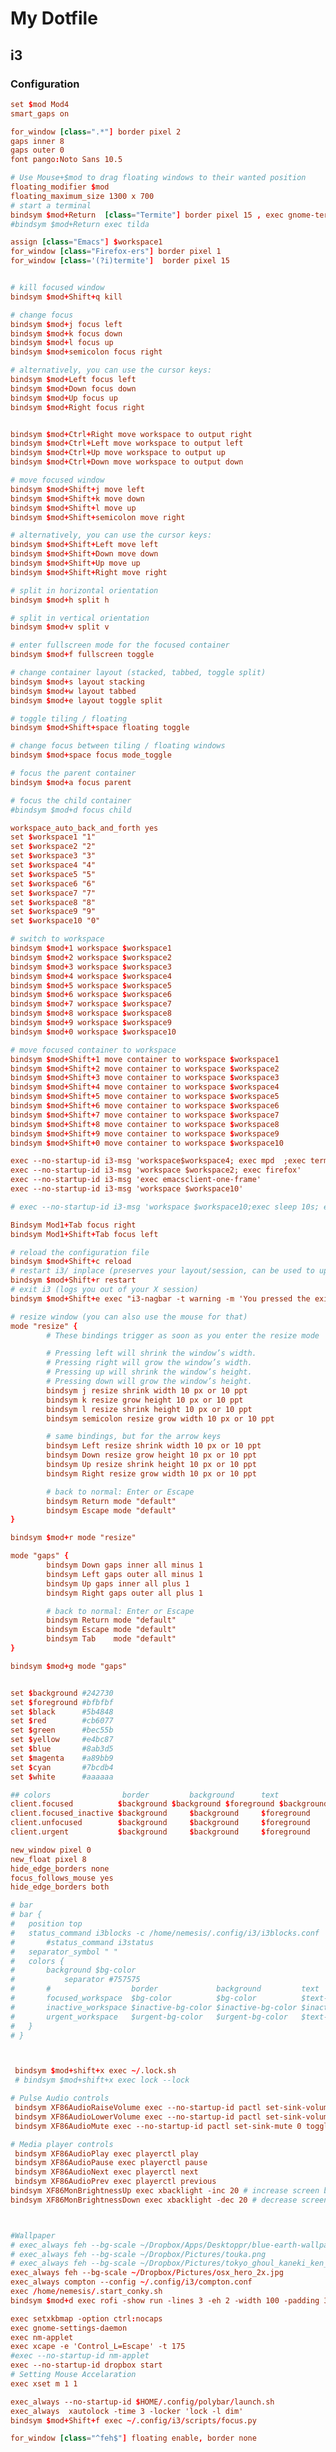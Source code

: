 * My Dotfile
** i3
*** Configuration
#+BEGIN_SRC conf :tangle ~/dotfiles/i3/.config/i3/config
set $mod Mod4
smart_gaps on

for_window [class=".*"] border pixel 2
gaps inner 8
gaps outer 0
font pango:Noto Sans 10.5

# Use Mouse+$mod to drag floating windows to their wanted position
floating_modifier $mod
floating_maximum_size 1300 x 700
# start a terminal
bindsym $mod+Return  [class="Termite"] border pixel 15 , exec gnome-terminal --hide-menubar
#bindsym $mod+Return exec tilda

assign [class="Emacs"] $workspace1
for_window [class="Firefox-ers"] border pixel 1
for_window [class='(?i)termite']  border pixel 15


# kill focused window
bindsym $mod+Shift+q kill

# change focus
bindsym $mod+j focus left
bindsym $mod+k focus down
bindsym $mod+l focus up
bindsym $mod+semicolon focus right

# alternatively, you can use the cursor keys:
bindsym $mod+Left focus left
bindsym $mod+Down focus down
bindsym $mod+Up focus up
bindsym $mod+Right focus right


bindsym $mod+Ctrl+Right move workspace to output right
bindsym $mod+Ctrl+Left move workspace to output left
bindsym $mod+Ctrl+Up move workspace to output up
bindsym $mod+Ctrl+Down move workspace to output down

# move focused window
bindsym $mod+Shift+j move left
bindsym $mod+Shift+k move down
bindsym $mod+Shift+l move up
bindsym $mod+Shift+semicolon move right

# alternatively, you can use the cursor keys:
bindsym $mod+Shift+Left move left
bindsym $mod+Shift+Down move down
bindsym $mod+Shift+Up move up
bindsym $mod+Shift+Right move right

# split in horizontal orientation
bindsym $mod+h split h

# split in vertical orientation
bindsym $mod+v split v

# enter fullscreen mode for the focused container
bindsym $mod+f fullscreen toggle

# change container layout (stacked, tabbed, toggle split)
bindsym $mod+s layout stacking
bindsym $mod+w layout tabbed
bindsym $mod+e layout toggle split

# toggle tiling / floating
bindsym $mod+Shift+space floating toggle

# change focus between tiling / floating windows
bindsym $mod+space focus mode_toggle

# focus the parent container
bindsym $mod+a focus parent

# focus the child container
#bindsym $mod+d focus child

workspace_auto_back_and_forth yes
set $workspace1 "1"
set $workspace2 "2"
set $workspace3 "3"
set $workspace4 "4"
set $workspace5 "5"
set $workspace6 "6"
set $workspace7 "7"
set $workspace8 "8"
set $workspace9 "9"
set $workspace10 "0"

# switch to workspace
bindsym $mod+1 workspace $workspace1
bindsym $mod+2 workspace $workspace2
bindsym $mod+3 workspace $workspace3
bindsym $mod+4 workspace $workspace4
bindsym $mod+5 workspace $workspace5 
bindsym $mod+6 workspace $workspace6
bindsym $mod+7 workspace $workspace7
bindsym $mod+8 workspace $workspace8
bindsym $mod+9 workspace $workspace9
bindsym $mod+0 workspace $workspace10

# move focused container to workspace
bindsym $mod+Shift+1 move container to workspace $workspace1
bindsym $mod+Shift+2 move container to workspace $workspace2
bindsym $mod+Shift+3 move container to workspace $workspace3
bindsym $mod+Shift+4 move container to workspace $workspace4
bindsym $mod+Shift+5 move container to workspace $workspace5
bindsym $mod+Shift+6 move container to workspace $workspace6
bindsym $mod+Shift+7 move container to workspace $workspace7
bindsym $mod+Shift+8 move container to workspace $workspace8
bindsym $mod+Shift+9 move container to workspace $workspace9
bindsym $mod+Shift+0 move container to workspace $workspace10

exec --no-startup-id i3-msg 'workspace$workspace4; exec mpd  ;exec termite -e  'ncmpcpp';exec termite  -e 'cava''
exec --no-startup-id i3-msg 'workspace $workspace2; exec firefox'
exec --no-startup-id i3-msg 'exec emacsclient-one-frame'
exec --no-startup-id i3-msg 'workspace $workspace10'

# exec --no-startup-id i3-msg 'workspace $workspace10;exec sleep 10s; exec termite -e 'glances' ; workspace $workspace1'

Bindsym Mod1+Tab focus right
bindsym Mod1+Shift+Tab focus left

# reload the configuration file
bindsym $mod+Shift+c reload
# restart i3/ inplace (preserves your layout/session, can be used to upgrade i3)
bindsym $mod+Shift+r restart
# exit i3 (logs you out of your X session)
bindsym $mod+Shift+e exec "i3-nagbar -t warning -m 'You pressed the exit shortcut. Do you really want to exit i3? This will end your X session.' -b 'Yes, exit i3' 'i3-msg exit'"

# resize window (you can also use the mouse for that)
mode "resize" {
        # These bindings trigger as soon as you enter the resize mode

        # Pressing left will shrink the window’s width.
        # Pressing right will grow the window’s width.
        # Pressing up will shrink the window’s height.
        # Pressing down will grow the window’s height.
        bindsym j resize shrink width 10 px or 10 ppt
        bindsym k resize grow height 10 px or 10 ppt
        bindsym l resize shrink height 10 px or 10 ppt
        bindsym semicolon resize grow width 10 px or 10 ppt

        # same bindings, but for the arrow keys
        bindsym Left resize shrink width 10 px or 10 ppt
        bindsym Down resize grow height 10 px or 10 ppt
        bindsym Up resize shrink height 10 px or 10 ppt
        bindsym Right resize grow width 10 px or 10 ppt

        # back to normal: Enter or Escape
        bindsym Return mode "default"
        bindsym Escape mode "default"
}

bindsym $mod+r mode "resize"

mode "gaps" {
        bindsym Down gaps inner all minus 1
        bindsym Left gaps outer all minus 1
        bindsym Up gaps inner all plus 1
        bindsym Right gaps outer all plus 1

        # back to normal: Enter or Escape
        bindsym Return mode "default"
        bindsym Escape mode "default"
        bindsym Tab    mode "default"
}

bindsym $mod+g mode "gaps"


set $background #242730
set $foreground #bfbfbf
set $black      #5b4848
set $red	    #cb6077
set $green		#bec55b
set $yellow		#e4bc87
set $blue		#8ab3d5
set $magenta    #a89bb9
set $cyan	    #7bcdb4
set $white	    #aaaaaa

## colors                border      	background		text        	indicator
client.focused          $background	$background	$foreground	$background
client.focused_inactive $background   	$background  	$foreground 	$background
client.unfocused        $background   	$background  	$foreground 	$background
client.urgent           $background     $background   	$foreground 	$yellow  

new_window pixel 0
new_float pixel 8
hide_edge_borders none
focus_follows_mouse yes
hide_edge_borders both

# bar
# bar {
# 	position top
# 	status_command i3blocks -c /home/nemesis/.config/i3/i3blocks.conf
#   	#status_command i3status
# 	separator_symbol " "
# 	colors {
# 		background $bg-color
# 	    	separator #757575
# 		#                  border             background         text
# 		focused_workspace  $bg-color          $bg-color          $text-color
# 		inactive_workspace $inactive-bg-color $inactive-bg-color $inactive-text-color
# 		urgent_workspace   $urgent-bg-color   $urgent-bg-color   $text-color
# 	}
# }



 bindsym $mod+shift+x exec ~/.lock.sh
 # bindsym $mod+shift+x exec lock --lock

# Pulse Audio controls
 bindsym XF86AudioRaiseVolume exec --no-startup-id pactl set-sink-volume 0 +5% #increase sound volume
 bindsym XF86AudioLowerVolume exec --no-startup-id pactl set-sink-volume 0 -5% #decrease sound volume
 bindsym XF86AudioMute exec --no-startup-id pactl set-sink-mute 0 toggle # mute sound

# Media player controls
 bindsym XF86AudioPlay exec playerctl play
 bindsym XF86AudioPause exec playerctl pause
 bindsym XF86AudioNext exec playerctl next
 bindsym XF86AudioPrev exec playerctl previous
bindsym XF86MonBrightnessUp exec xbacklight -inc 20 # increase screen brightness
bindsym XF86MonBrightnessDown exec xbacklight -dec 20 # decrease screen brightness



#Wallpaper
# exec_always feh --bg-scale ~/Dropbox/Apps/Desktoppr/blue-earth-wallpaper.jpg
# exec_always feh --bg-scale ~/Dropbox/Pictures/touka.png
# exec_always feh --bg-scale ~/Dropbox/Pictures/tokyo_ghoul_kaneki_ken_man_mask_red_eyes_white_hair_100605_1366x768.jpg
exec_always feh --bg-scale ~/Dropbox/Pictures/osx_hero_2x.jpg
exec_always compton --config ~/.config/i3/compton.conf
exec /home/nemesis/.start_conky.sh
bindsym $mod+d exec rofi -show run -lines 3 -eh 2 -width 100 -padding 300 -opacity "85" -bw 0 -bc "$bg-color" -bg "$bg-color" -fg "$text-color" -hlbg "$bg-color" -hlfg "#9575cd" -font "System San Francisco Display 18"

exec setxkbmap -option ctrl:nocaps
exec gnome-settings-daemon
exec nm-applet
exec xcape -e 'Control_L=Escape' -t 175
#exec --no-startup-id nm-applet
exec --no-startup-id dropbox start
# Setting Mouse Accelaration
exec xset m 1 1

exec_always --no-startup-id $HOME/.config/polybar/launch.sh
exec_always  xautolock -time 3 -locker 'lock -l dim'
bindsym $mod+Shift+f exec ~/.config/i3/scripts/focus.py

for_window [class="^feh$"] floating enable, border none


#+END_SRC
*** i3blocks
Scripts are located in the folder ~/.config/i3/scripts
#+BEGIN_SRC conf :tangle ~/.config/i3/i3blocks.conf
#command=$SCRIPT_DIR/$BLOCK_NAME
command=~/.config/i3/scripts/$BLOCK_NAME
color=#676E7D
separator_block_width=15
markup=none

[song]
command=ncmpcpp --current-song='{{ %t}}|{%f}'
label=
interval=1
#color=#2ebd59


[bandwidth]
label=
interval=1


[ip-address]
label=
interval=60


[network]
label=
instance=wlp3s0
interval=10



# [disk]
# interval=1
# label=



[load]
label=
interval=1

[battery]
label=
instance=0
interval=5
[audio]
label=
interval=5
[date]
command=date '+%b %d %H:%M'
interval=1
label=

#+END_SRC
*** i3lock
#+BEGIN_SRC sh :tangle ~/.lock.sh
#!/bin/bash
scrot /tmp/screen.png
mogrify -blur 0x3 /tmp/screen.png
icon="$HOME/.lock_icon.png"
if [ -f $icon ]; then
     composite -gravity center $HOME/.lock_icon.png /tmp/screen.png /tmp/screen.png
    
 fi
 i3lock -u -i /tmp/screen.png
 rm /tmp/screen.*
#+END_SRC
*** Xresources
#+BEGIN_SRC conf :tangle ~/dotfiles/bash/.Xresources
! ------------------------------------------------------------------------------
! ROFI Color theme
! ------------------------------------------------------------------------------

rofi.fullscreen:                     true
!rofi.width:                          50
!rofi.lines:                          10
!rofi.padding:                        250
rofi.font:                           Overpass Light 16
! State:                             BG        FG      BGalt     HLBG    HLFg
rofi.color-normal:                   #00000000,#dedede,#00000000,#00000000,#3083ae
rofi.color-urgent:                   #00000000,#dedede,#00000000,#00000000,#cc0000
rofi.color-active:                   #00000000,#dedede,#00000000,#00000000,#3083ae
!                                    BG        Border  Sep
rofi.color-window:                   #e5000000,#000000,#dedede
rofi.bw:                             0
rofi.location:                       0
rofi.fixed-num-lines:                true
!rofi.terminal:                       termite -e 
! "Use levenshtein sorting" Set from: Default
!rofi.levenshtein-sort:               true
rofi.case-sensitive:                 false
! "Set the matching algorithm. (normal, regex, glob, fuzzy)" Set from: Default
rofi.matching:                       fuzzy
! rofi.line-margin:                    2
! rofi.line-padding:                   1
rofi.separator-style:                none
rofi.hide-scrollbar:                 true
rofi.fake-transparency:              false
! "Scrolling method. (0: Page, 1: Centered)" Set from: Default
rofi.scroll-method:                  1
! hotkeys
! remove conflicting shortcuts
rofi.kb-accept-entry:                Return
rofi.kb-remove-to-eol:
rofi.kb-row-up:                      Up,Control+k
rofi.kb-row-down:                    Down,Control+j
#+END_SRC

*** Compton
#+BEGIN_SRC conf :tangle ~/dotfiles/i3/.config/i3/compton.conf
#################################
#
# Backend
#
#################################

# Backend to use: "xrender" or "glx".
# GLX backend is typically much faster but depends on a sane driver.
backend = "glx";

#################################
#
# GLX backend
#
#################################

glx-no-stencil = true;

# GLX backend: Copy unmodified regions from front buffer instead of redrawing them all.
# My tests with nvidia-drivers show a 10% decrease in performance when the whole screen is modified,
# but a 20% increase when only 1/4 is.
# My tests on nouveau show terrible slowdown.
# Useful with --glx-swap-method, as well.
glx-copy-from-front = false;

# GLX backend: Use MESA_copy_sub_buffer to do partial screen update.
# My tests on nouveau shows a 200% performance boost when only 1/4 of the screen is updated.
# May break VSync and is not available on some drivers.
# Overrides --glx-copy-from-front.
# glx-use-copysubbuffermesa = true;

# GLX backend: Avoid rebinding pixmap on window damage.
# Probably could improve performance on rapid window content changes, but is known to break things on some drivers (LLVMpipe).
# Recommended if it works.
# glx-no-rebind-pixmap = true;


# GLX backend: GLX buffer swap method we assume.
# Could be undefined (0), copy (1), exchange (2), 3-6, or buffer-age (-1).
# undefined is the slowest and the safest, and the default value.
# copy is fastest, but may fail on some drivers,
# 2-6 are gradually slower but safer (6 is still faster than 0).
# Usually, double buffer means 2, triple buffer means 3.
# buffer-age means auto-detect using GLX_EXT_buffer_age, supported by some drivers.
# Useless with --glx-use-copysubbuffermesa.
# Partially breaks --resize-damage.
# Defaults to undefined.
glx-swap-method = "undefined";

#################################
#
# Shadows
#
#################################

# Enabled client-side shadows on windows.
shadow = true;
# Don't draw shadows on DND windows.
no-dnd-shadow = true;
# Avoid drawing shadows on dock/panel windows.
no-dock-shadow = true;
# Zero the part of the shadow's mask behind the window. Fix some weirdness with ARGB windows.
clear-shadow = true;
# The blur radius for shadows. (default 12)
shadow-radius = 5;
# The left offset for shadows. (default -15)
shadow-offset-x = -5;
# The top offset for shadows. (default -15)
shadow-offset-y = -5;
# The translucency for shadows. (default .75)
shadow-opacity = .5;

# Set if you want different colour shadows
# shadow-red = 0.0;
# shadow-green = 0.0;
# shadow-blue = 0.0;

# The shadow exclude options are helpful if you have shadows enabled. Due to the way compton draws its shadows, certain applications will have visual glitches
# (most applications are fine, only apps that do weird things with xshapes or argb are affected).
# This list includes all the affected apps I found in my testing. The "! name~=''" part excludes shadows on any "Unknown" windows, this prevents a visual glitch with the XFWM alt tab switcher.
shadow-exclude = [
    "! name~=''",
    "name = 'Notification'",
    "name = 'Plank'",
    "name = 'Docky'",
    "name = 'Kupfer'",
    "name = 'xfce4-notifyd'",
    "name *= 'VLC'",
    "name *= 'compton'",
    "name *= 'Chromium'",
    "name *= 'Chrome'",
    "class_g = 'Conky'",
    "class_g = 'Kupfer'",
    "class_g = 'Synapse'",
    "class_g ?= 'Notify-osd'",
    "class_g ?= 'Cairo-dock'",
    "class_g ?= 'Xfce4-notifyd'",
    "class_g ?= 'Xfce4-power-manager'",
    "_GTK_FRAME_EXTENTS@:c"
];
# Avoid drawing shadow on all shaped windows (see also: --detect-rounded-corners)
shadow-ignore-shaped = false;

#################################
#
# Opacity
#
#################################

menu-opacity = 1;
inactive-opacity = 1;
active-opacity = 1;
frame-opacity = 1;
inactive-opacity-override = false;
alpha-step = 0.06;

# Dim inactive windows. (0.0 - 1.0)
inactive-dim = 0.2;
# Do not let dimness adjust based on window opacity.
# inactive-dim-fixed = true;
# Blur background of transparent windows. Bad performance with X Render backend. GLX backend is preferred.
# blur-background = true;
# Blur background of opaque windows with transparent frames as well.
# blur-background-frame = true;
# Do not let blur radius adjust based on window opacity.
blur-background-fixed = false;
blur-background-exclude = [
    "window_type = 'dock'",
    "window_type = 'desktop'"
];

#################################
#
# Fading
#
#################################

# Fade windows during opacity changes.
fading = true;
# The time between steps in a fade in milliseconds. (default 10).
fade-delta = 4;
# Opacity change between steps while fading in. (default 0.028).
fade-in-step = 0.03;
# Opacity change between steps while fading out. (default 0.03).
fade-out-step = 0.03;
# Fade windows in/out when opening/closing
# no-fading-openclose = true;

# Specify a list of conditions of windows that should not be faded.
fade-exclude = [ ];

#################################
#
# Other
#
#################################

# Try to detect WM windows and mark them as active.
mark-wmwin-focused = true;
# Mark all non-WM but override-redirect windows active (e.g. menus).
mark-ovredir-focused = true;
# Use EWMH _NET_WM_ACTIVE_WINDOW to determine which window is focused instead of using FocusIn/Out events.
# Usually more reliable but depends on a EWMH-compliant WM.
use-ewmh-active-win = true;
# Detect rounded corners and treat them as rectangular when --shadow-ignore-shaped is on.
detect-rounded-corners = true;

# Detect _NET_WM_OPACITY on client windows, useful for window managers not passing _NET_WM_OPACITY of client windows to frame windows.
# This prevents opacity being ignored for some apps.
# For example without this enabled my xfce4-notifyd is 100% opacity no matter what.
detect-client-opacity = true;

# Specify refresh rate of the screen.
# If not specified or 0, compton will try detecting this with X RandR extension.
refresh-rate = 0;

# Set VSync method. VSync methods currently available:
# none: No VSync
# drm: VSync with DRM_IOCTL_WAIT_VBLANK. May only work on some drivers.
# opengl: Try to VSync with SGI_video_sync OpenGL extension. Only work on some drivers.
# opengl-oml: Try to VSync with OML_sync_control OpenGL extension. Only work on some drivers.
# opengl-swc: Try to VSync with SGI_swap_control OpenGL extension. Only work on some drivers. Works only with GLX backend. Known to be most effective on many drivers. Does not actually control paint timing, only buffer swap is affected, so it doesn’t have the effect of --sw-opti unlike other methods. Experimental.
# opengl-mswc: Try to VSync with MESA_swap_control OpenGL extension. Basically the same as opengl-swc above, except the extension we use.
# (Note some VSync methods may not be enabled at compile time.)
vsync = "opengl-swc";

# Enable DBE painting mode, intended to use with VSync to (hopefully) eliminate tearing.
# Reported to have no effect, though.
dbe = false;
# Painting on X Composite overlay window. Recommended.
paint-on-overlay = true;

# Limit compton to repaint at most once every 1 / refresh_rate second to boost performance.
# This should not be used with --vsync drm/opengl/opengl-oml as they essentially does --sw-opti's job already,
# unless you wish to specify a lower refresh rate than the actual value.
sw-opti = true;

# Unredirect all windows if a full-screen opaque window is detected, to maximize performance for full-screen windows, like games.
# Known to cause flickering when redirecting/unredirecting windows.
# paint-on-overlay may make the flickering less obvious.
unredir-if-possible = true;

# Specify a list of conditions of windows that should always be considered focused.
focus-exclude = [ ];

# Use WM_TRANSIENT_FOR to group windows, and consider windows in the same group focused at the same time.
detect-transient = true;
# Use WM_CLIENT_LEADER to group windows, and consider windows in the same group focused at the same time.
# WM_TRANSIENT_FOR has higher priority if --detect-transient is enabled, too.
detect-client-leader = true;

#################################
#
# Window type settings
#
#################################

wintypes:
{
    tooltip =
    {
        # fade: Fade the particular type of windows.
        fade = true;
        # shadow: Give those windows shadow
        shadow = false;
        # opacity: Default opacity for the type of windows.
        opacity = 0.85;
        # focus: Whether to always consider windows of this type focused.
        focus = true;
    };
};
#+END_SRC
** Bash
*** BashRC
#+BEGIN_SRC conf :tangle ~/.bashrc

# ~/.bashrc: executed by bash(1) for non-login shells.
# see /usr/share/doc/bash/examples/startup-files (in the package bash-doc)
# for examples

# If not running interactively, don't do anything
case $- in
    ,*i*) ;;
      ,*) return;;
esac

# don't put duplicate lines or lines starting with space in the history.
# See bash(1) for more options
HISTCONTROL=ignoreboth

# append to the history file, don't overwrite it
shopt -s histappend

# for setting history length see HISTSIZE and HISTFILESIZE in bash(1)
HISTSIZE=1000
HISTFILESIZE=2000

# check the window size after each command and, if necessary,
# update the values of LINES and COLUMNS.
shopt -s checkwinsize

# If set, the pattern "**" used in a pathname expansion context will
# match all files and zero or more directories and subdirectories.
#shopt -s globstar

# make less more friendly for non-text input files, see lesspipe(1)
#[ -x /usr/bin/lesspipe ] && eval "$(SHELL=/bin/sh lesspipe)"

# set variable identifying the chroot you work in (used in the prompt below)
if [ -z "${debian_chroot:-}" ] && [ -r /etc/debian_chroot ]; then
    debian_chroot=$(cat /etc/debian_chroot)
fi

# set a fancy prompt (non-color, unless we know we "want" color)
case "$TERM" in
    xterm-color|*-256color) color_prompt=yes;;
esac

# uncomment for a colored prompt, if the terminal has the capability; turned
# off by default to not distract the user: the focus in a terminal window
# should be on the output of commands, not on the prompt
#force_color_prompt=yes

if [ -n "$force_color_prompt" ]; then
    if [ -x /usr/bin/tput ] && tput setaf 1 >&/dev/null; then
	# We have color support; assume it's compliant with Ecma-48
	# (ISO/IEC-6429). (Lack of such support is extremely rare, and such
	# a case would tend to support setf rather than setaf.)
	color_prompt=yes
    else
	color_prompt=
    fi
fi

if [ "$color_prompt" = yes ]; then
    PS1='${debian_chroot:+($debian_chroot)}\[\033[01;32m\]\u@\h\[\033[00m\]:\[\033[01;34m\]\w\[\033[00m\]\$ '
else
    PS1='${debian_chroot:+($debian_chroot)}\u@\h:\w\$ '
fi
unset color_prompt force_color_prompt

# If this is an xterm set the title to user@host:dir
case "$TERM" in
xterm*|rxvt*)
    PS1="\[\e]0;${debian_chroot:+($debian_chroot)}\u@\h: \w\a\]$PS1"
    ;;
,*)
    ;;
esac

# enable color support of ls and also add handy aliases
if [ -x /usr/bin/dircolors ]; then
    test -r ~/.dircolors && eval "$(dircolors -b ~/.dircolors)" || eval "$(dircolors -b)"
    alias ls='ls --color=auto'
    alias dir='dir --color=auto'
    alias vdir='vdir --color=auto'

    alias grep='grep --color=auto'
    alias fgrep='fgrep --color=auto'
    alias egrep='egrep --color=auto'
fi

# colored GCC warnings and errors
#export GCC_COLORS='error=01;31:warning=01;35:note=01;36:caret=01;32:locus=01:quote=01'

# some more ls aliases
alias ll='ls -l'
alias gdb='gdb -quiet'
alias la='ls -A'
#alias l='ls -CF'

# Alias definitions.
# You may want to put all your additions into a separate file like
# ~/.bash_aliases, instead of adding them here directly.
# See /usr/share/doc/bash-doc/examples in the bash-doc package.

if [ -f ~/.bash_aliases ]; then
    . ~/.bash_aliases
fi

# enable programmable completion features (you don't need to enable
# this, if it's already enabled in /etc/bash.bashrc and /etc/profile
# sources /etc/bash.bashrc).
if ! shopt -oq posix; then
  if [ -f /usr/share/bash-completion/bash_completion ]; then
    . /usr/share/bash-completion/bash_completion
  elif [ -f /etc/bash_completion ]; then
    . /etc/bash_completion
  fi
fi
# neofetch --image ~/Pictures/bi0s_name.png --size 300px

neofetch
export PS1=" \[$(tput sgr0)\]\[$(tput bold)\]\[\033[38;5;82m\]\u@\h\[$(tput sgr0)\]\[$(tput sgr0)\]\[\033[38;5;15m\]:\[$(tput bold)\]\[$(tput sgr0)\]\[\033[38;5;39m\]\w\[$(tput sgr0)\]\[$(tput sgr0)\]\[\033[38;5;15m\]\\$\[$(tput sgr0)\] \[$(tput sgr0)\]"

function download_package(){
if test -z $*
then
    echo "Usage : $0 <package_name>"
else
    echo "Downloading Packages ..."
    sudo apt install --yes --print-uris $1 | grep \' | cut -d"'" -f2 | wget -q --show-progress  -i -
    sudo mv *.deb /var/cache/apt/archives/
fi
}

[ -f ~/.fzf.bash ] && source ~/.fzf.bash
#+END_SRC
** SystemD
#+BEGIN_SRC conf ~/dotfiles/emacs/.config/systemd/user/emacs.service
[Unit]
Description=Emacs Daemon

[Service]
Type=forking
ExecStart=/usr/bin/emacs --daemon
ExecStop=/usr/bin/emacsclient --eval "(progn (setq kill-emacs-hook 'nil) (kill-emacs))"
Restart=always

[Install]
WantedBy=default.target
#+END_SRC

** Neofetch
#+BEGIN_SRC conf :tangle ~/.config/neofetch/config

#!/usr/bin/env bash
#
# Neofetch config file
# https://github.com/dylanaraps/neofetch

# Speed up script by not using unicode
export LC_ALL=C
export LANG=C
# See this wiki page for more info:
# https://github.com/dylanaraps/neofetch/wiki/Customizing-Info
print_info() {
    info underline

    info "OS" distro
    info "Model" model
    info "Kernel" kernel
    info "Uptime" uptime
    info "Packages" packages
    info "Shell" shell
    info "Resolution" resolution
    info "DE" de
    info "WM" wm
    info "WM Theme" wm_theme
    info "Theme" theme
    info "Icons" icons
    info "Terminal" term
    info "Terminal Font" term_font
    info "CPU" cpu
    info "GPU" gpu
    info "Memory" memory

    # info "CPU Usage" cpu_usage
    # info "Disk" disk
    # info "Battery" battery
    # info "Font" font
    # info "Song" song
    # info "Local IP" local_ip
    # info "Public IP" public_ip
    # info "Users" users
    # info "Birthday" birthday

    info line_break
    info cols
    info line_break
}


# Kernel


# Shorten the output of the kernel function.
#
# Default:  'on'
# Values:   'on', 'off'
# Flag:     --kernel_shorthand
# Supports: Everything except *BSDs (except PacBSD and PC-BSD)
#
# Example:
# on:  '4.8.9-1-ARCH'
# off: 'Linux 4.8.9-1-ARCH'
kernel_shorthand="on"


# Distro


# Shorten the output of the distro function
#
# Default:  'off'
# Values:   'on', 'off', 'tiny'
# Flag:     --distro_shorthand
# Supports: Everything except Windows and Haiku
distro_shorthand="off"

# Show/Hide OS Architecture.
# Show 'x86_64', 'x86' and etc in 'Distro:' output.
#
# Default: 'on'
# Values:  'on', 'off'
# Flag:    --os_arch
#
# Example:
# on:  'Arch Linux x86_64'
# off: 'Arch Linux'
os_arch="on"


# Uptime


# Shorten the output of the uptime function
#
# Default: 'off'
# Values:  'on', 'off', 'tiny'
# Flag:    --uptime_shorthand
#
# Example:
# on:   '2 days, 10 hours, 3 mins'
# off:  '2 days, 10 hours, 3 minutes'
# tiny: '2d 10h 3m'
uptime_shorthand="off"


# Shell


# Show the path to $SHELL
#
# Default: 'off'
# Values:  'on', 'off'
# Flag:    --shell_path
#
# Example:
# on:  '/bin/bash'
# off: 'bash'
shell_path="off"

# Show $SHELL version
#
# Default: 'on'
# Values:  'on', 'off'
# Flag:    --shell_version
#
# Example:
# on:  'bash 4.4.5'
# off: 'bash'
shell_version="on"


# CPU


# CPU speed type
#
# Default: 'bios'
# Values:  'current', 'min', 'max', 'bios',
# Flag:    --speed_type
# Supports: Linux with 'cpufreq'
speed_type="bios"

# Shorten the output of the CPU function
#
# Default: 'off'
# Values:  'on', 'off', 'tiny', 'name', 'speed'
# Flag:    --cpu_shorthand
#
# Example:
# on:    'i7-6500U (4) @ 3.1GHz'
# off:   'Intel i7-6500U (4) @ 3.1GHz'
# tiny:  'i7-6500U (4)'
# name:  'Intel i7-6500U (4)'
# speed: '3.1GHz'
cpu_shorthand="off"

# CPU Speed
# Hide/Show CPU speed.
#
# Default: 'on'
# Values:  'on', 'off'
# Flag:    --cpu_speed
#
# Example:
# on:  'Intel i7-6500U (4) @ 3.1GHz'
# off: 'Intel i7-6500U (4)'
cpu_speed="on"

# CPU Cores
# Display CPU cores in output
#
# Default: 'logical'
# Values:  'logical', 'physical', 'off'
# Flag:    --cpu_cores
# Support: 'physical' doesn't work on BSD.
#
# Example:
# logical:  'Intel i7-6500U (4) @ 3.1GHz' (All virtual cores)
# physical: 'Intel i7-6500U (2) @ 3.1GHz' (All physical cores)
# off:      'Intel i7-6500U @ 3.1GHz'
cpu_cores="logical"

# CPU Temperature
# Hide/Show CPU temperature.
# Note the temperature is added to the regular CPU function.
#
# Default: 'off'
# Values:  'on', 'off'
# Flag:    --cpu_temp
# Supports: Linux
#
# Example:
# on:  'Intel i7-6500U (4) @ 3.1GHz [27.2°C]'
# off: 'Intel i7-6500U (4) @ 3.1GHz'
cpu_temp="off"


# GPU


# Enable/Disable GPU Brand
#
# Default: 'on'
# Values:  'on', 'off'
# Flag:    --gpu_brand
#
# Example:
# on:  'AMD HD 7950'
# off: 'HD 7950'
gpu_brand="on"


# Resolution


# Display refresh rate next to each monitor
# Default: 'off'
# Values:  'on', 'off'
# Flag:    --refresh_rate
# Supports: Doesn't work on Windows.
#
# Example:
# on:  '1920x1080 @ 60Hz'
# off: '1920x1080'
refresh_rate="off"


# Gtk Theme / Icons / Font


# Shorten output of GTK Theme / Icons / Font
#
# Default: 'off'
# Values:  'on', 'off'
# Flag:    --gtk_shorthand
#
# Example:
# on:  'Numix, Adwaita'
# off: 'Numix [GTK2], Adwaita [GTK3]'
gtk_shorthand="off"


# Enable/Disable gtk2 Theme / Icons / Font
#
# Default: 'on'
# Values:  'on', 'off'
# Flag:    --gtk2
#
# Example:
# on:  'Numix [GTK2], Adwaita [GTK3]'
# off: 'Adwaita [GTK3]'
gtk2="on"

# Enable/Disable gtk3 Theme / Icons / Font
#
# Default: 'on'
# Values:  'on', 'off'
# Flag:    --gtk3
#
# Example:
# on:  'Numix [GTK2], Adwaita [GTK3]'
# off: 'Numix [GTK2]'
gtk3="on"


# IP Address


# Website to ping for the public IP
#
# Default: 'http://ident.me'
# Values:  'url'
# Flag:    --ip_host
public_ip_host="http://ident.me"


# Song


# Print the Artist and Title on seperate lines
#
# Default: 'off'
# Values:  'on', 'off'
# Flag:    --song_shorthand
#
# Example:
# on:  'Artist: The Fratellis'
#      'Song: Chelsea Dagger'
#
# off: 'Song: The Fratellis - Chelsea Dagger'
song_shorthand="off"


# Birthday


# Shorten the output of the Birthday functon.
#
# Default:  'off'
# Values:   'on', 'off'
# Flag:     --birthday_shorthand
# Supports: 'off' doesn't work on OpenBSD and NetBSD.
#
# Example:
# on:  'Thu 14 Apr 2016 11:50 PM'
# off: '2016-04-14 23:50:55'
birthday_shorthand="off"

# Whether to show the time in the output
#
# Default:  'on'
# Values:   'on', 'off'
# Flag:     --birthday_time
#
# Example:
# on:  'Thu 14 Apr 2016 11:50 PM'
# off: 'Thu 14 Apr 2016'
birthday_time="on"

# Date format to use when printing birthday
#
# Default:  '+%a %d %b %Y %l:%M %p'
# Values:   'date format'
# Flag:     --birthday_format
birthday_format="+%a %d %b %Y %l:%M %p"


# Text Colors


# Text Colors
#
# Default:  'distro'
# Values:   'distro', 'num' 'num' 'num' 'num' 'num' 'num'
# Flag:     --colors
#
# Each number represents a different part of the text in
# this order: 'title', '@', 'underline', 'subtitle', 'colon', 'info'
#
# Example:
# colors=(distro)      - Text is colored based on Distro colors.
# colors=(4 6 1 8 8 6) - Text is colored in the order above.
#colors=(distro)
colors=(4 6 1 8 8 6)


# Text Options


# Toggle bold text
#
# Default:  'on'
# Values:   'on', 'off'
# Flag:     --bold
bold="on"

# Enable/Disable Underline
#
# Default:  'on'
# Values:   'on', 'off'
# Flag:     --underline
underline_enabled="on"

# Underline character
#
# Default:  '-'
# Values:   'string'
# Flag:     --underline_char
underline_char="-"


# Color Blocks


# Color block range
# Start/End refer to the range of colors
# to print in the blocks.
#
# Default:  '0', '7'
# Values:   'num'
# Flag:     --block_range
#
# Example:
#
# Display colors 0-7 in the blocks.
# neofetch --block_range 0 7
#
# Display colors 0-15 in the blocks.
# neofetch --block_range 0 15
start=0
end=7

# Toggle color blocks
#
# Default:  'on'
# Values:   'on', 'off'
# Flag:     --color_blocks
color_blocks="off"

# Color block width in spaces
#
# Default:  '3'
# Values:   'num'
# Flag:     --block_width
block_width=3

# Color block height in lines
#
# Default:  '1'
# Values:   'num'
# Flag:     --block_height
block_height=1


# Progress Bars


# Bar characters
#
# Default:  '-', '='
# Values:   'string', 'string'
# Flag:     --bar_char
#
# Example:
# neofetch --bar_char 'elapsed' 'total'
# neofetch --bar_char '-' '='
bar_char_elapsed="-"
bar_char_total="="

# Toggle Bar border
#
# Default:  'on'
# Values:   'on', 'off'
# Flag:     --bar_border
bar_border="on"

# Progress bar length in spaces
# Number of chars long to make the progress bars.
#
# Default:  '15'
# Values:   'num'
# Flag:     --bar_length
bar_length=15

# Progress bar colors
# When set to distro, uses your distro's logo colors.
#
# Default:  'distro', 'distro'
# Values:   'distro', 'num'
# Flag:     --bar_colors
#
# Example:
# neofetch --bar_colors 3 4
# neofetch --bar_colors distro 5
bar_color_elapsed="distro"
bar_color_total="distro"


# Info display
# Display a bar with the info.
#
# Default: 'off'
# Values:  'bar', 'infobar', 'barinfo', 'off'
# Flags:   --cpu_display
#          --memory_display
#          --battery_display
#          --disk_display
#
# Example:
# bar:     '[---=======]'
# infobar: 'info [---=======]'
# barinfo: '[---=======] info'
# off:     'info'
cpu_display="off"
memory_display="off"
battery_display="off"
disk_display="off"


# Image Options


# Image Source
#
# Default:  'ascii'
# Values:   'ascii', 'wallpaper', '/path/to/img', '/path/to/dir/', 'off'
# Flag:     --image
#
# NOTE: Change this to 'wallpaper', '/path/to/img' or /path/to/dir/' to enable image mode. You can also launch neofetch with '--image wallpaper' and etc.
image_source="ascii"

# Thumbnail directory
#
# Default: '~/.cache/thumbnails/neofetch'
# Values:  'dir'
thumbnail_dir="${XDG_CACHE_HOME:-${HOME}/.cache}/thumbnails/neofetch"

# w3m-img path
# Only works with the w3m backend.
#
# NOTE: Only change this if "neofetch -v" says that it "couldn't find w3m-img".
# Neofetch has a function that automatically finds w3m-img for you. It looks
# in the following directories:
#    /usr/lib/w3m/w3mimgdisplay
#    /usr/libexec/w3m/w3mimgdisplay
#    /usr/lib64/w3m/w3mimgdisplay
#    /usr/libexec64/w3m/w3mimgdisplay
# If w3m-img is installed elsewhere on your system, open an issue on the repo
# and I'll add it to the function inside the script. If w3m-img is installed
# in a non-standard way (in your home folder, etc) then change the variable
# below to the custom location. Otherwise, don't touch this.
w3m_img_path="/usr/lib/w3m/w3mimgdisplay"

# Crop mode
#
# Default:  'normal'
# Values:   'normal', 'fit', 'fill'
# Flag:     --crop_mode
#
# See this wiki page to learn about the fit and fill options.
# https://github.com/dylanaraps/neofetch/wiki/What-is-Waifu-Crop%3F
crop_mode="normal"

# Crop offset
# Note: Only affects 'normal' crop mode.
#
# Default:  'center'
# Values:   'northwest', 'north', 'northeast', 'west', 'center'
#           'east', 'southwest', 'south', 'southeast'
# Flag:     --crop_offset
crop_offset="center"

# Image size
# The image is half the terminal width by default.
#
# Default: 'auto'
# Values:  'auto', '00px', '00%', 'none'
# Flags:   --image_size
#          --size
image_size="auto"

# Ggap between image and text
#
# Default: '3'
# Values:  'num', '-num'
# Flag:    --gap
gap=3

# Image offsets
# Only works with the w3m backend.
#
# Default: '0'
# Values:  'px'
# Flags:   --xoffset
#          --yoffset
yoffset=0
xoffset=0

# Image background color
# Only works with the w3m backend.
#
# Default: ''
# Values:  'color', 'blue'
# Flag:    --bg_color
background_color=


# Ascii Options


# Default ascii image to use
# When this is set to distro it will use your
# distro's logo as the ascii.
#
# Default: 'distro'
# Values:  'distro', '/path/to/ascii_file'
# Flag:    --ascii
ascii="distro"

# Ascii distro
# Which distro's ascii art to display.
#
# Default: 'auto'
# Values:  'auto', 'distro_name'
# Flag:    --ascii_distro
#
# NOTE: Arch and Ubuntu have 'old' logo varients.
#       Change this to 'arch_old' or 'ubuntu_old' to use the old logos.
# NOTE: Ubuntu has flavor varients.
#       Change this to 'Lubuntu', 'Xubuntu', 'Ubuntu-GNOME' or 'Ubuntu-Budgie' to use the flavors.
ascii_distro="auto"

# Ascii Colors
#
# Default:  'distro'
# Values:   'distro', 'num' 'num' 'num' 'num' 'num' 'num'
# Flag:     --ascii_colors
#
# Example:
# ascii_colors=(distro)      - Ascii is colored based on Distro colors.
# ascii_colors=(4 6 1 8 8 6) - Ascii is colored using these colors.
ascii_colors=(distro)

# Logo size
# Arch, Crux and Gentoo have a smaller logo
# variant. Changing the value below to small
# will make neofetch use the small logo.
#
# Default: 'normal'
# Values:  'normal', 'small'
# Flag:    --ascii_logo_size
ascii_logo_size="normal"

# Bold ascii logo
# Whether or not to bold the ascii logo.
#
# Default: 'on'
# Values:  'on', 'off'
# Flag:    --ascii_bold
ascii_bold="on"


# Scrot Options


# Whether or not to always take a screenshot
# You can manually take a screenshot with "--scrot" or "-s"
#
# Default: 'off'
# Values:  'on', 'off'
# Flags:   --scrot
#          -s
scrot="off"

# Screenshot Program
# Neofetch will automatically use whatever screenshot tool
# is installed on your system.
#
# If 'neofetch -v' says that it couldn't find a screenshot
# tool or you're using a custom tool then you can change
# the option below to a custom command.
#
# Default: 'auto'
# Values:  'auto' 'cmd -flags'
# Flag:    --scrot_cmd
scrot_cmd="auto"

# Screenshot Directory
# Where to save the screenshots
#
# Default: '~/Pictures/'
# Values:  'dir'
# Flag:    --scrot_dir
#
# Note: Neofetch won't create the directory if it doesn't exist.
scrot_dir="$HOME/Pictures/"

# Screenshot Filename
# What to name the screenshots
#
# Default: 'neofetch-$(date +%F-%I-%M-%S-${RANDOM}).png'
# Values:  'string'
# Flag:    --scrot_name
scrot_name="neofetch-$(date +%F-%I-%M-%S-${RANDOM}).png"

# Image upload host
# Where to upload the image.
#
# Default: 'teknik'
# Values:  'imgur', 'teknik'
# Flag:    --image_host
#
# NOTE: If you'd like another image host to be added to Neofetch.
#       Open an issue on github.
image_host="teknik"


# Config Options


# Enable/Disable config file
#
# Default: 'on'
# Values:  'on', 'off'
# Flag:    --config
# --config off, none
#
# Note: This option is only used when neofetch sources this config
# as a default config and NOT as a user config. Changing this in
# your user config won't actually do anything.
config="on"

# Path to custom config file location
#
# Default: '${XDG_CONFIG_HOME:-${HOME}/.config}/neofetch/config'
# Values:  '/path/to/config'
# Flag:    --config_file
#
# Note: This option is only used when neofetch sources this config
# as a default config and NOT as a user config. Changing this in
# your user config won't actually do anything.
config_file="${XDG_CONFIG_HOME:-${HOME}/.config}/neofetch/config"
#+END_SRC
** Music Player Deamon
#+BEGIN_SRC conf :tangle  ~/.config/mpd/mpd.conf
music_directory    "~/Music"
playlist_directory "~/.config/mpd/playlists"
pid_file           "~/.config/mpd/pid"
state_file         "~/.config/mpd/state"
sticker_file       "~/.config/mpd/sticker.sql"

db_file            "~/.config/mpd/database"
log_file           "~/.config/mpd/log"

audio_output {
        type            "alsa"
        name            "Sound Card"
        mixer_type      "software"      # optional
}
audio_output {
    type                    "fifo"
    name                    "my_fifo"
    path                    "/tmp/mpd.fifo"
    format                  "44100:16:2"
}


port "6601"
#+END_SRC
*** Ncmpcpp
#+BEGIN_SRC conf :tangle ~/.ncmpcpp/config

% egrep -v '^#' .ncmpcpp/config
mpd_music_dir = "/home/user/Music"

mpd_host = "127.0.0.1"
mpd_port = "6601"
mouse_list_scroll_whole_page = "yes"
lines_scrolled = "1"

visualizer_in_stereo = "no"
visualizer_fifo_path = "/tmp/mpd.fifo"
visualizer_output_name = "my_fifo"
visualizer_sync_interval = "30"
visualizer_type = "wave_filled"

#visualizer_look = "▉▋"
#visualizer_look = "▋▋"
#visualizer_look = "◆▋"
#visualizer_look = "◈░"
#visualizer_look = "││"
#visualizer_look = "▀▋"
#visualizer_look = "▀○"
visualizer_look = "█▋"
#visualizer_look = "██"

message_delay_time = "3"
playlist_shorten_total_times = "yes"
playlist_display_mode = "classic"
browser_display_mode = "columns"
search_engine_display_mode = "columns"
playlist_editor_display_mode = "columns"
autocenter_mode = "yes"
centered_cursor = "yes"
user_interface = "alternative"
follow_now_playing_lyrics = "yes"
locked_screen_width_part = "60"
display_bitrate = "no"
external_editor = "nano"

main_window_highlight_color = "white"

progressbar_elapsed_color = "white"
progressbar_color = "black"

#progressbar_look = "▀▀▀"
#progressbar_look = "▃▃▃"
#progressbar_look = "▉▉▉"
progressbar_look = "─⊙ "

mouse_support = "yes"
header_visibility = "no"
statusbar_visibility = "no"

statusbar_color = "white"
visualizer_color = blue, cyan, green, yellow, magenta, red, white
#visualizer_color = white
#visualizer_color = blue, cyan, green, yellow, magenta, red, white,  red, magenta, yellow, green, cyan, blue

titles_visibility = "no"
enable_window_title = "yes"

#now_playing_prefix = "$b$8»$2»$4»$3» "
#now_playing_prefix = "$b$2⟩$3⟩"
now_playing_prefix = "$b"
#now_playing_prefix = "$b$7▶▷"
now_playing_suffix = "$8$/b"

song_columns_list_format = "(6)[]{} (23)[blue]{a} (26)[white]{t|f} (40)[cyan]{b} (4)[green]{l}"

color1 = "white"
color2 = "black"

#song_list_format = "%l │ $8%t $R$7  $R$3%a "
#song_list_format = "$7%l │ $2%a $7│ $8%t $R$7│ $5%b "
#song_list_format = " $8[%t] $R$7%l "
#song_list_format = " $8[%t] $7 »» $2[%a]$2 $R$7%l "
#song_status_format = " $2%a $4⟫$3⟫ $8%t $4⟫$3⟫ $5%b "
song_list_format = "$8%l $8│ $7%t  $R$7%a"
song_status_format = "$b$7♫ $2%a $4⟫$3⟫ $8%t $4⟫$3⟫ $5%b "
#+END_SRC
** Conky
My Conky Setup 

Script to start both the conky setups
#+BEGIN_SRC conf :tangle  ~/.start_conky.sh
#!/bin/bash
sleep 5s
conky -d -c /home/nemesis/.config/conky/conky1.conkyrc &
conky -d -c /home/nemesis/.config/conky/conky2.conkyrc &
#+END_SRC

#+BEGIN_SRC sh
chmod +x ~/.start_conky.sh
#+END_SRC

Autostart on login
#+BEGIN_SRC conf :tangle ~/.config/autostart/start-conky.desktop
[Desktop Entry]
Type=Application
Exec=/home/nemesis/.start_conky.sh
Hidden=false
NoDisplay=false
X-GNOME-Autostart-enabled=true
Name[en_US]=start-conky.desktop
Name=conky
Comment[en_US]=Conky setup
#+END_SRC


Both Conky Configuration

#+BEGIN_SRC conf :tangle ~/dotfiles/conky/.config/conky/conky1.conkyrc
use_xft yes
xftfont 123:size=8
xftalpha 0.1
update_interval 1
total_run_times 0

own_window yes
own_window_type override
own_window_transparent yes
own_window_hints undecorated,below,sticky,skip_taskbar,skip_pager
own_window_colour 000000
own_window_argb_visual yes
own_window_argb_value 0

double_buffer yes
maximum_width 500
draw_shades no
draw_outline no
draw_borders no
draw_graph_borders no

alignment bottom_left
gap_x 10
gap_y 0

no_buffers yes
uppercase no
cpu_avg_samples 2
net_avg_samples 1
override_utf8_locale yes
use_spacer yes

# default_color 504f5d
# color1 504f5d
# color2 504f5d

default_color ffffff
color1 ffffff
color2 ffffff

color3 
color4
color5

minimum_size 260 250
TEXT

${voffset 60}${color1}${font Helvetica Neue:pixelsize=90}${time %I:%M}${font}
${voffset -60}${offset 260}${color2}${font Lato:thin:pixelsize=22}${time %d} ${time  %B} ${time %Y}
${font}${voffset -5}${offset 260}${font Distortion Dos Digital:pixelsize=28}${time %A}${font}

${image ~/.config/conky/hdd.png -p 15,170 -s 16x16} ${offset 30}${color1}${fs_used /} / ${fs_size /}\
${offset 40}${image ~/.config/conky/ram.png -p 150,170 -s 16x16} $mem / $memmax\
${offset 30}${image ~/.config/conky/cpu.png -p 300,170 -s 16x16} ${offset 9}${cpu cpu0}%
#+END_SRC
#+BEGIN_SRC conf :tangle ~/dotfiles/conky/.config/conky/conky2.conkyrc
use_xft yes
xftfont 123:size=8
xftalpha 0.1
update_interval 1
total_run_times 0

own_window yes
own_window_type override
own_window_transparent yes
own_window_hints undecorated,below,sticky,skip_taskbar,skip_pager
own_window_colour 000000
own_window_argb_visual yes
own_window_argb_value 0

double_buffer yes
minimum_size 260 20
maximum_width 500
draw_shades no
draw_outline no
draw_borders no
draw_graph_borders no

alignment bottom_right
gap_x 10
gap_y 0

no_buffers yes
uppercase no
cpu_avg_samples 2
net_avg_samples 1
override_utf8_locale yes
use_spacer yes

# default_color 504f5d
# color1 504f5d
# color2 504f5d

default_color ffffff
color1 ffffff
color2 ffffff

color3 
color4
color5

minimum_size 260 100
TEXT

${font}${font Distortion Dos Digital:pixelsize=12}\
“You know you're in love when you can't fall asleep${font}
${font}${font Distortion Dos Digital:pixelsize=12}\
because reality is finally better than your dreams.”\
${font}
${font}${font Distortion Dos Digital:bold:pixelsize=12}\
― Dr. Seuss\
${font}
#+END_SRC

